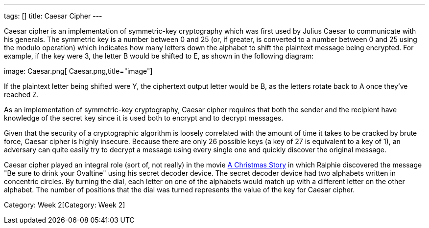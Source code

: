 ---
tags: []
title: Caesar Cipher
---

Caesar cipher is an implementation of symmetric-key cryptography which
was first used by Julius Caesar to communicate with his generals. The
symmetric key is a number between 0 and 25 (or, if greater, is converted
to a number between 0 and 25 using the modulo operation) which indicates
how many letters down the alphabet to shift the plaintext message being
encrypted. For example, if the key were 3, the letter B would be shifted
to E, as shown in the following diagram:

image: Caesar.png[ Caesar.png,title="image"]

If the plaintext letter being shifted were Y, the ciphertext output
letter would be B, as the letters rotate back to A once they've reached
Z.

As an implementation of symmetric-key cryptography, Caesar cipher
requires that both the sender and the recipient have knowledge of the
secret key since it is used both to encrypt and to decrypt messages.

Given that the security of a cryptographic algorithm is loosely
correlated with the amount of time it takes to be cracked by brute
force, Caesar cipher is highly insecure. Because there are only 26
possible keys (a key of 27 is equivalent to a key of 1), an adversary
can quite easily try to decrypt a message using every single one and
quickly discover the original message.

Caesar cipher played an integral role (sort of, not really) in the movie
http://en.wikipedia.org/wiki/A_Christmas_Story[A Christmas Story] in
which Ralphie discovered the message "Be sure to drink your Ovaltine"
using his secret decoder device. The secret decoder device had two
alphabets written in concentric circles. By turning the dial, each
letter on one of the alphabets would match up with a different letter on
the other alphabet. The number of positions that the dial was turned
represents the value of the key for Caesar cipher.

Category: Week 2[Category: Week 2]
